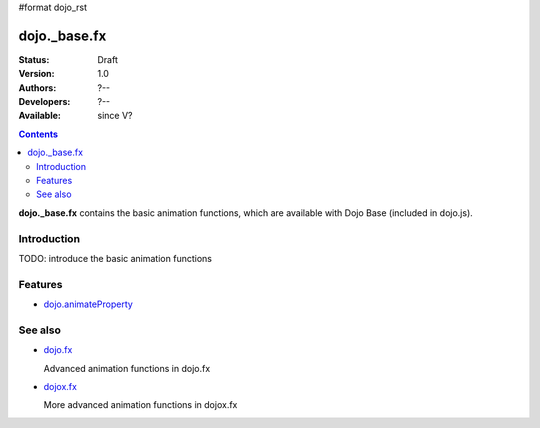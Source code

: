 #format dojo_rst

dojo._base.fx
=============

:Status: Draft
:Version: 1.0
:Authors: ?--
:Developers: ?--
:Available: since V?

.. contents::
    :depth: 2

**dojo._base.fx** contains the basic animation functions, which are available with Dojo Base (included in dojo.js).


============
Introduction
============

TODO: introduce the basic animation functions


========
Features
========

* `dojo.animateProperty <dojo/animateProperty>`_


========
See also
========

* `dojo.fx <dojo/fx>`_

  Advanced animation functions in dojo.fx

* `dojox.fx <dojox/fx>`_

  More advanced animation functions in dojox.fx
